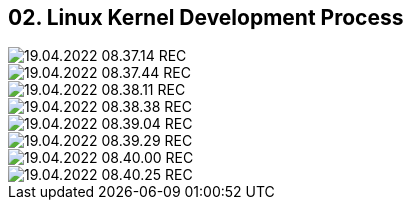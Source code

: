 == 02. Linux Kernel Development Process









image::./ch_02/19.04.2022_08.37.14_REC.png[]

image::./ch_02/19.04.2022_08.37.44_REC.png[]

image::./ch_02/19.04.2022_08.38.11_REC.png[]

image::./ch_02/19.04.2022_08.38.38_REC.png[]

image::./ch_02/19.04.2022_08.39.04_REC.png[]

image::./ch_02/19.04.2022_08.39.29_REC.png[]

image::./ch_02/19.04.2022_08.40.00_REC.png[]

image::./ch_02/19.04.2022_08.40.25_REC.png[]

